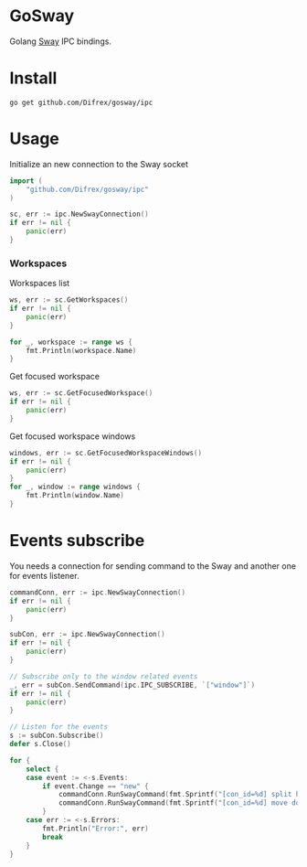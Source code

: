 * GoSway

Golang [[https://github.com/swaywm/sway][Sway]] IPC bindings.

* Install

#+begin_src
go get github.com/Difrex/gosway/ipc
#+end_src

* Usage

Initialize an new connection to the Sway socket
#+begin_src go
import (
	"github.com/Difrex/gosway/ipc"
)

sc, err := ipc.NewSwayConnection()
if err != nil {
    panic(err)
}
#+end_src

*** Workspaces

Workspaces list
#+begin_src go
ws, err := sc.GetWorkspaces()
if err != nil {
    panic(err)
}

for _, workspace := range ws {
    fmt.Println(workspace.Name)
}
#+end_src

Get focused workspace
#+begin_src go
ws, err := sc.GetFocusedWorkspace()
if err != nil {
    panic(err)
}
#+end_src

Get focused workspace windows
#+begin_src go
windows, err := sc.GetFocusedWorkspaceWindows()
if err != nil {
    panic(err)
}
for _, window := range windows {
    fmt.Println(window.Name)
}
#+end_src

* Events subscribe

You needs a connection for sending command to the Sway and another one for events listener.

#+begin_src go
commandConn, err := ipc.NewSwayConnection()
if err != nil {
    panic(err)
}

subCon, err := ipc.NewSwayConnection()
if err != nil {
    panic(err)
}

// Subscribe only to the window related events
_, err = subCon.SendCommand(ipc.IPC_SUBSCRIBE, `["window"]`)
if err != nil {
	panic(err)
}

// Listen for the events
s := subCon.Subscribe()
defer s.Close()

for {
    select {
	case event := <-s.Events:
	    if event.Change == "new" {
            commandConn.RunSwayCommand(fmt.Sprintf("[con_id=%d] split h", event.Container.ID))
            commandConn.RunSwayCommand(fmt.Sprintf("[con_id=%d] move down", event.Container.ID))
        }
    case err := <-s.Errors:
		fmt.Println("Error:", err)
		break
	}
}
#+end_src
